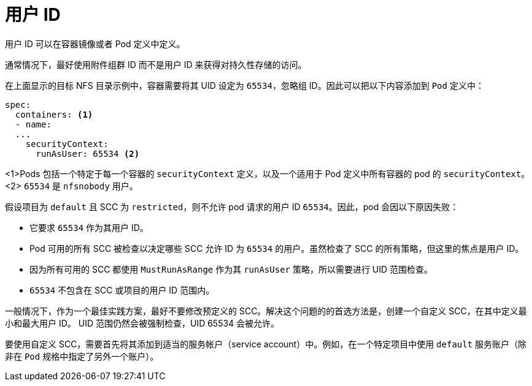 // Module included in the following assemblies:
//
// * storage/persistent_storage/persistent-storage-nfs.aodc

[id="nfs-user-id_{context}"]
= 用户 ID

用户 ID 可以在容器镜像或者 Pod 定义中定义。

[注意]
====
通常情况下，最好使用附件组群 ID 而不是用户 ID 来获得对持久性存储的访问。
====

在上面显示的目标 NFS 目录示例中，容器需要将其 UID 设定为 `65534`，忽略组 ID。因此可以把以下内容添加到 `Pod` 定义中：

[source,yaml]
----
spec:
  containers: <1>
  - name:
  ...
    securityContext:
      runAsUser: 65534 <2>
----
<1>Pods 包括一个特定于每一个容器的 `securityContext` 定义，以及一个适用于 Pod 定义中所有容器的 pod 的 `securityContext`。
<2> `65534` 是 `nfsnobody` 用户。

假设项目为 `default` 且 SCC 为 `restricted`，则不允许 pod 请求的用户 ID `65534`。因此，pod 会因以下原因失败：

* 它要求 `65534` 作为其用户 ID。
* Pod 可用的所有 SCC 被检查以决定哪些 SCC 允许 ID 为 `65534` 的用户。虽然检查了 SCC 的所有策略，但这里的焦点是用户 ID。
* 因为所有可用的 SCC 都使用 `MustRunAsRange` 作为其 `runAsUser` 策略，所以需要进行 UID 范围检查。
* `65534` 不包含在 SCC 或项目的用户 ID 范围内。

一般情况下，作为一个最佳实践方案，最好不要修改预定义的 SCC。解决这个问题的的首选方法是，创建一个自定义 SCC，在其中定义最小和最大用户 ID。 UID 范围仍然会被强制检查，UID 65534 会被允许。

[注意]
====
要使用自定义 SCC，需要首先将其添加到适当的服务帐户（service account）中。例如，在一个特定项目中使用 `default` 服务账户（除非在 `Pod` 规格中指定了另外一个账户）。
====
